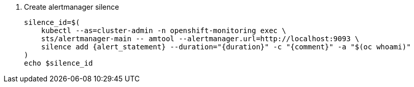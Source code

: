 // see https://manpages.debian.org/unstable/prometheus-alertmanager/amtool.1.en.html#silence_add_%5B%3Cflags%3E%5D_%5B%3Cmatcher-groups%3E...%5D
. Create alertmanager silence
+
[source,bash,subs="attributes+"]
----
silence_id=$(
    kubectl --as=cluster-admin -n openshift-monitoring exec \
    sts/alertmanager-main -- amtool --alertmanager.url=http://localhost:9093 \
    silence add {alert_statement} --duration="{duration}" -c "{comment}" -a "$(oc whoami)"
)
echo $silence_id
----
